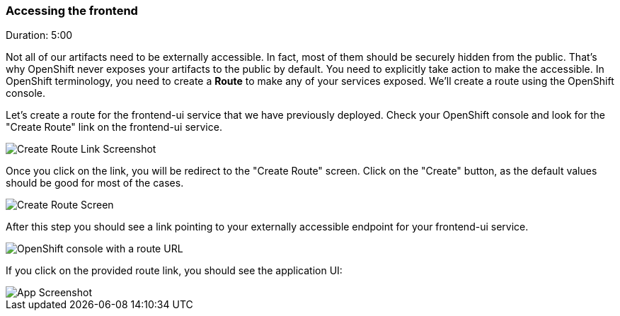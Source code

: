 // JBoss, Home of Professional Open Source
// Copyright 2016, Red Hat, Inc. and/or its affiliates, and individual
// contributors by the @authors tag. See the copyright.txt in the
// distribution for a full listing of individual contributors.
//
// Licensed under the Apache License, Version 2.0 (the "License");
// you may not use this file except in compliance with the License.
// You may obtain a copy of the License at
// http://www.apache.org/licenses/LICENSE-2.0
// Unless required by applicable law or agreed to in writing, software
// distributed under the License is distributed on an "AS IS" BASIS,
// WITHOUT WARRANTIES OR CONDITIONS OF ANY KIND, either express or implied.
// See the License for the specific language governing permissions and
// limitations under the License.

### Accessing the frontend
Duration: 5:00

Not all of our artifacts need to be externally accessible. In fact, most of them should be securely hidden from the public. That's why OpenShift never exposes your artifacts to the public by default. You need to explicitly take action to make the accessible. In OpenShift terminology, you need to create a *Route* to make any of your services exposed. We'll create a route using the OpenShift console.

Let's create a route for the frontend-ui service that we have previously deployed. Check your OpenShift console and look for the "Create Route" link on the frontend-ui service.

image::images/create-route-link.png[Create Route Link Screenshot,float="center",align="center"]

Once you click on the link, you will be redirect to the "Create Route" screen. Click on the "Create" button, as the default values should be good for most of the cases.

image::images/create-route-screen.png[Create Route Screen,float="center",align="center"]

After this step you should see a link pointing to your externally accessible endpoint for your frontend-ui service.

image::images/frontend-ui-route-created.png[OpenShift console with a route URL,float="center",align="center"]

If you click on the provided route link, you should see the application UI:
 
image::images/app-screenshot.png[App Screenshot,float="center",align="center"]
